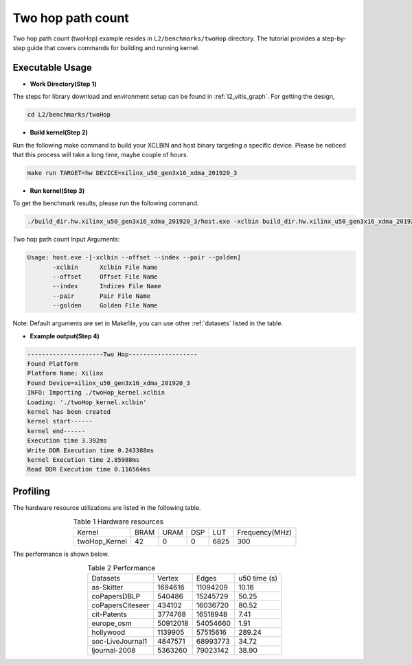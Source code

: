 .. 
   Copyright 2019 Xilinx, Inc.
  
   Licensed under the Apache License, Version 2.0 (the "License");
   you may not use this file except in compliance with the License.
   You may obtain a copy of the License at
  
       http://www.apache.org/licenses/LICENSE-2.0
  
   Unless required by applicable law or agreed to in writing, software
   distributed under the License is distributed on an "AS IS" BASIS,
   WITHOUT WARRANTIES OR CONDITIONS OF ANY KIND, either express or implied.
   See the License for the specific language governing permissions and
   limitations under the License.

.. _l2_manual_twoHop:   

===========================
Two hop path count
===========================

Two hop path count (twoHop) example resides in ``L2/benchmarks/twoHop`` directory. The tutorial provides a step-by-step guide that covers commands for building and running kernel.

Executable Usage
================

* **Work Directory(Step 1)**

The steps for library download and environment setup can be found in :ref:`l2_vitis_graph`. For getting the design,

.. code-block:: bash

   cd L2/benchmarks/twoHop

* **Build kernel(Step 2)**

Run the following make command to build your XCLBIN and host binary targeting a specific device. Please be noticed that this process will take a long time, maybe couple of hours.

.. code-block:: bash

   make run TARGET=hw DEVICE=xilinx_u50_gen3x16_xdma_201920_3

* **Run kernel(Step 3)**

To get the benchmark results, please run the following command.

.. code-block:: bash

   ./build_dir.hw.xilinx_u50_gen3x16_xdma_201920_3/host.exe -xclbin build_dir.hw.xilinx_u50_gen3x16_xdma_201920_3/twoHop_kernel.xclbin --offset ./data/data-csr-offset.mtx --index ./data/data-csr-indicesweights.mtx --pair ./data/data-pair.mtx --golden ./data/data-golden.twoHop.mtx 

Two hop path count Input Arguments:

.. code-block:: bash

   Usage: host.exe -[-xclbin --offset --index --pair --golden]
          -xclbin      Xclbin File Name
          --offset     Offset File Name
          --index      Indices File Name
          --pair       Pair File Name
          --golden     Golden File Name

Note: Default arguments are set in Makefile, you can use other :ref:`datasets` listed in the table.  

* **Example output(Step 4)**

.. code-block:: bash

    ---------------------Two Hop-------------------
    Found Platform
    Platform Name: Xilinx
    Found Device=xilinx_u50_gen3x16_xdma_201920_3
    INFO: Importing ./twoHop_kernel.xclbin
    Loading: './twoHop_kernel.xclbin'
    kernel has been created
    kernel start------
    kernel end------
    Execution time 3.392ms
    Write DDR Execution time 0.243388ms
    kernel Execution time 2.85988ms
    Read DDR Execution time 0.116564ms

Profiling
=========

The hardware resource utilizations are listed in the following table.

.. table:: Table 1 Hardware resources
    :align: center

    +----------------+----------+----------+----------+---------+-----------------+
    |  Kernel        |   BRAM   |   URAM   |    DSP   |   LUT   | Frequency(MHz)  |
    +----------------+----------+----------+----------+---------+-----------------+
    | twoHop_Kernel  |    42    |     0    |    0     |  6825   |      300        |
    +----------------+----------+----------+----------+---------+-----------------+

The performance is shown below.

.. table:: Table 2 Performance
    :align: center

    +------------------+----------+----------+-----------+
    |                  |          |          |           |
    | Datasets         | Vertex   | Edges    | u50 time  | 
    |                  |          |          | (s)       |
    +------------------+----------+----------+-----------+
    | as-Skitter       | 1694616  | 11094209 |     10.16 |
    +------------------+----------+----------+-----------+
    | coPapersDBLP     | 540486   | 15245729 |     50.25 |
    +------------------+----------+----------+-----------+
    | coPapersCiteseer | 434102   | 16036720 |     80.52 |
    +------------------+----------+----------+-----------+
    | cit-Patents      | 3774768  | 16518948 |      7.41 |
    +------------------+----------+----------+-----------+
    | europe_osm       | 50912018 | 54054660 |      1.91 |
    +------------------+----------+----------+-----------+
    | hollywood        | 1139905  | 57515616 |    289.24 |
    +------------------+----------+----------+-----------+
    | soc-LiveJournal1 | 4847571  | 68993773 |     34.72 |
    +------------------+----------+----------+-----------+
    | ljournal-2008    | 5363260  | 79023142 |     38.90 |
    +------------------+----------+----------+-----------+
